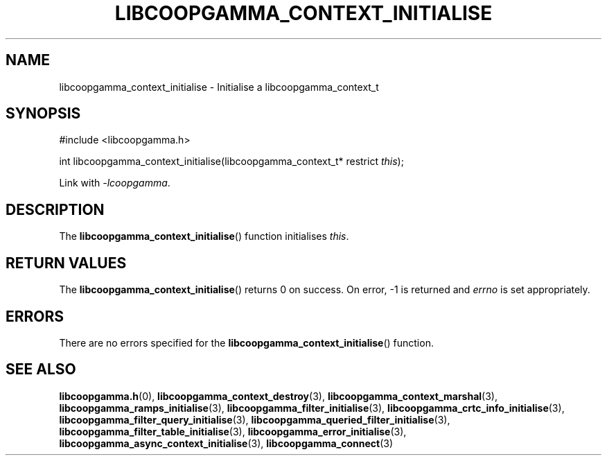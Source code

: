 .TH LIBCOOPGAMMA_CONTEXT_INITIALISE 3 LIBCOOPGAMMA
.SH "NAME"
libcoopgamma_context_initialise - Initialise a libcoopgamma_context_t
.SH "SYNOPSIS"
.nf
#include <libcoopgamma.h>

int libcoopgamma_context_initialise(libcoopgamma_context_t* restrict \fIthis\fP);
.fi
.P
Link with
.IR -lcoopgamma .
.SH "DESCRIPTION"
The
.BR libcoopgamma_context_initialise ()
function initialises
.IR this .
.SH "RETURN VALUES"
The
.BR libcoopgamma_context_initialise ()
returns 0 on success. On error, -1 is returned and
.I errno
is set appropriately.
.SH "ERRORS"
There are no errors specified for the
.BR libcoopgamma_context_initialise ()
function.
.SH "SEE ALSO"
.BR libcoopgamma.h (0),
.BR libcoopgamma_context_destroy (3),
.BR libcoopgamma_context_marshal (3),
.BR libcoopgamma_ramps_initialise (3),
.BR libcoopgamma_filter_initialise (3),
.BR libcoopgamma_crtc_info_initialise (3),
.BR libcoopgamma_filter_query_initialise (3),
.BR libcoopgamma_queried_filter_initialise (3),
.BR libcoopgamma_filter_table_initialise (3),
.BR libcoopgamma_error_initialise (3),
.BR libcoopgamma_async_context_initialise (3),
.BR libcoopgamma_connect (3)
